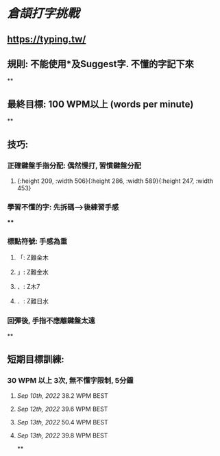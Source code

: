 * [[倉頡打字挑戰]]
** https://typing.tw/
** 規則: 不能使用*及Suggest字. 不懂的字記下來
**
** 最終目標: 100 WPM以上 (words per minute)
**
** 技巧:
*** 正確鍵盤手指分配: 偶然慢打, 習慣鍵盤分配
:PROPERTIES:
:collapsed: true
:END:
**** [[../assets/d9089e739b1c49e2903aa25b63568525_1663010905591_0.png]]{:height 209, :width 506}{:height 286, :width 589}{:height 247, :width 453}
*** 學習不懂的字: 先拆碼-->後練習手感
:PROPERTIES:
:collapsed: true
:END:
****
*** 標點符號: 手感為重
**** 「: Z難金木
**** 」: Z難金水
**** 、: Z木7
**** ．: Z難日水
*** 回彈後, 手指不應離鍵盤太遠
**
** 短期目標訓練:
*** 30 WPM 以上 3次, 無不懂字限制, 5分鐘
**** [[Sep 10th, 2022]] 38.2 WPM BEST
**** [[Sep 12th, 2022]] 39.6 WPM BEST
**** [[Sep 13th, 2022]] 50.4 WPM BEST
**** [[Sep 13th, 2022]] 39.8 WPM BEST
**